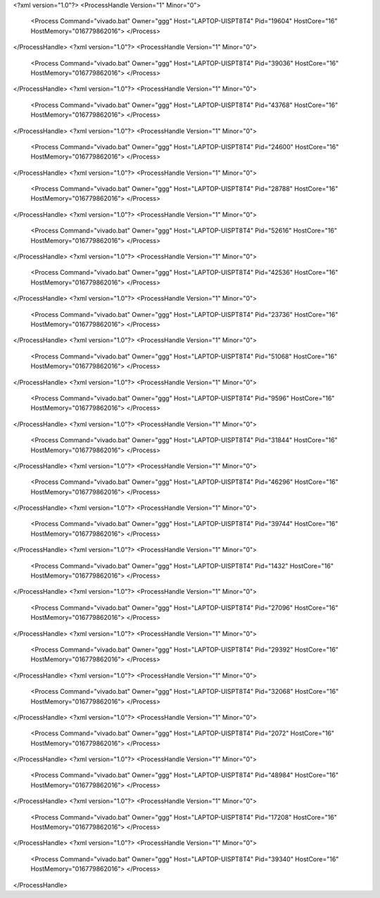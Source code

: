 <?xml version="1.0"?>
<ProcessHandle Version="1" Minor="0">
    <Process Command="vivado.bat" Owner="ggg" Host="LAPTOP-UISPT8T4" Pid="19604" HostCore="16" HostMemory="016779862016">
    </Process>
</ProcessHandle>
<?xml version="1.0"?>
<ProcessHandle Version="1" Minor="0">
    <Process Command="vivado.bat" Owner="ggg" Host="LAPTOP-UISPT8T4" Pid="39036" HostCore="16" HostMemory="016779862016">
    </Process>
</ProcessHandle>
<?xml version="1.0"?>
<ProcessHandle Version="1" Minor="0">
    <Process Command="vivado.bat" Owner="ggg" Host="LAPTOP-UISPT8T4" Pid="43768" HostCore="16" HostMemory="016779862016">
    </Process>
</ProcessHandle>
<?xml version="1.0"?>
<ProcessHandle Version="1" Minor="0">
    <Process Command="vivado.bat" Owner="ggg" Host="LAPTOP-UISPT8T4" Pid="24600" HostCore="16" HostMemory="016779862016">
    </Process>
</ProcessHandle>
<?xml version="1.0"?>
<ProcessHandle Version="1" Minor="0">
    <Process Command="vivado.bat" Owner="ggg" Host="LAPTOP-UISPT8T4" Pid="28788" HostCore="16" HostMemory="016779862016">
    </Process>
</ProcessHandle>
<?xml version="1.0"?>
<ProcessHandle Version="1" Minor="0">
    <Process Command="vivado.bat" Owner="ggg" Host="LAPTOP-UISPT8T4" Pid="52616" HostCore="16" HostMemory="016779862016">
    </Process>
</ProcessHandle>
<?xml version="1.0"?>
<ProcessHandle Version="1" Minor="0">
    <Process Command="vivado.bat" Owner="ggg" Host="LAPTOP-UISPT8T4" Pid="42536" HostCore="16" HostMemory="016779862016">
    </Process>
</ProcessHandle>
<?xml version="1.0"?>
<ProcessHandle Version="1" Minor="0">
    <Process Command="vivado.bat" Owner="ggg" Host="LAPTOP-UISPT8T4" Pid="23736" HostCore="16" HostMemory="016779862016">
    </Process>
</ProcessHandle>
<?xml version="1.0"?>
<ProcessHandle Version="1" Minor="0">
    <Process Command="vivado.bat" Owner="ggg" Host="LAPTOP-UISPT8T4" Pid="51068" HostCore="16" HostMemory="016779862016">
    </Process>
</ProcessHandle>
<?xml version="1.0"?>
<ProcessHandle Version="1" Minor="0">
    <Process Command="vivado.bat" Owner="ggg" Host="LAPTOP-UISPT8T4" Pid="9596" HostCore="16" HostMemory="016779862016">
    </Process>
</ProcessHandle>
<?xml version="1.0"?>
<ProcessHandle Version="1" Minor="0">
    <Process Command="vivado.bat" Owner="ggg" Host="LAPTOP-UISPT8T4" Pid="31844" HostCore="16" HostMemory="016779862016">
    </Process>
</ProcessHandle>
<?xml version="1.0"?>
<ProcessHandle Version="1" Minor="0">
    <Process Command="vivado.bat" Owner="ggg" Host="LAPTOP-UISPT8T4" Pid="46296" HostCore="16" HostMemory="016779862016">
    </Process>
</ProcessHandle>
<?xml version="1.0"?>
<ProcessHandle Version="1" Minor="0">
    <Process Command="vivado.bat" Owner="ggg" Host="LAPTOP-UISPT8T4" Pid="39744" HostCore="16" HostMemory="016779862016">
    </Process>
</ProcessHandle>
<?xml version="1.0"?>
<ProcessHandle Version="1" Minor="0">
    <Process Command="vivado.bat" Owner="ggg" Host="LAPTOP-UISPT8T4" Pid="1432" HostCore="16" HostMemory="016779862016">
    </Process>
</ProcessHandle>
<?xml version="1.0"?>
<ProcessHandle Version="1" Minor="0">
    <Process Command="vivado.bat" Owner="ggg" Host="LAPTOP-UISPT8T4" Pid="27096" HostCore="16" HostMemory="016779862016">
    </Process>
</ProcessHandle>
<?xml version="1.0"?>
<ProcessHandle Version="1" Minor="0">
    <Process Command="vivado.bat" Owner="ggg" Host="LAPTOP-UISPT8T4" Pid="29392" HostCore="16" HostMemory="016779862016">
    </Process>
</ProcessHandle>
<?xml version="1.0"?>
<ProcessHandle Version="1" Minor="0">
    <Process Command="vivado.bat" Owner="ggg" Host="LAPTOP-UISPT8T4" Pid="32068" HostCore="16" HostMemory="016779862016">
    </Process>
</ProcessHandle>
<?xml version="1.0"?>
<ProcessHandle Version="1" Minor="0">
    <Process Command="vivado.bat" Owner="ggg" Host="LAPTOP-UISPT8T4" Pid="2072" HostCore="16" HostMemory="016779862016">
    </Process>
</ProcessHandle>
<?xml version="1.0"?>
<ProcessHandle Version="1" Minor="0">
    <Process Command="vivado.bat" Owner="ggg" Host="LAPTOP-UISPT8T4" Pid="48984" HostCore="16" HostMemory="016779862016">
    </Process>
</ProcessHandle>
<?xml version="1.0"?>
<ProcessHandle Version="1" Minor="0">
    <Process Command="vivado.bat" Owner="ggg" Host="LAPTOP-UISPT8T4" Pid="17208" HostCore="16" HostMemory="016779862016">
    </Process>
</ProcessHandle>
<?xml version="1.0"?>
<ProcessHandle Version="1" Minor="0">
    <Process Command="vivado.bat" Owner="ggg" Host="LAPTOP-UISPT8T4" Pid="39340" HostCore="16" HostMemory="016779862016">
    </Process>
</ProcessHandle>
